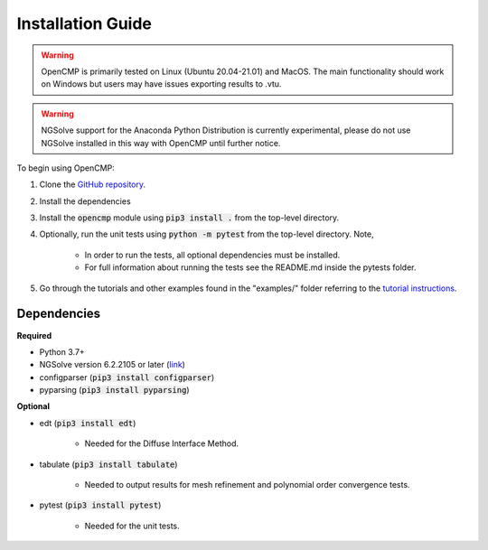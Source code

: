 .. Explains how to install OpenCMP.
.. _installation_guide:

Installation Guide
==================

.. warning:: OpenCMP is primarily tested on Linux (Ubuntu 20.04-21.01) and MacOS. The main functionality should work on Windows but users may have issues exporting results to .vtu.

.. warning:: NGSolve support for the Anaconda Python Distribution is currently experimental, please do not use NGSolve installed in this way with OpenCMP until further notice.

To begin using OpenCMP:

1) Clone the `GitHub repository <https://github.com/uw-comphys/opencmp>`_.
2) Install the dependencies
3) Install the :code:`opencmp` module using :code:`pip3 install .` from the top-level directory. 
4) Optionally, run the unit tests using :code:`python -m pytest` from the top-level directory. Note,

    * In order to run the tests, all optional dependencies must be installed.
    * For full information about running the tests see the README.md inside the pytests folder.

5) Go through the tutorials and other examples found in the "examples/" folder referring to the `tutorial instructions <https://opencmp.io/tutorials/index.html>`_.

Dependencies
------------
**Required**

* Python 3.7+
* NGSolve version 6.2.2105 or later (`link <https://ngsolve.org/downloads>`_)
* configparser (:code:`pip3 install configparser`)
* pyparsing (:code:`pip3 install pyparsing`)

**Optional**

* edt (:code:`pip3 install edt`)

    * Needed for the Diffuse Interface Method.

* tabulate (:code:`pip3 install tabulate`)

    * Needed to output results for mesh refinement and polynomial order convergence tests.

* pytest (:code:`pip3 install pytest`)

    * Needed for the unit tests.
